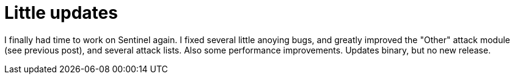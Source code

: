 = Little updates

I finally had time to work on Sentinel again. I fixed several little anoying bugs, and greatly improved the "Other" attack module (see previous post), and several attack lists. Also some performance improvements. Updates binary, but no new release.